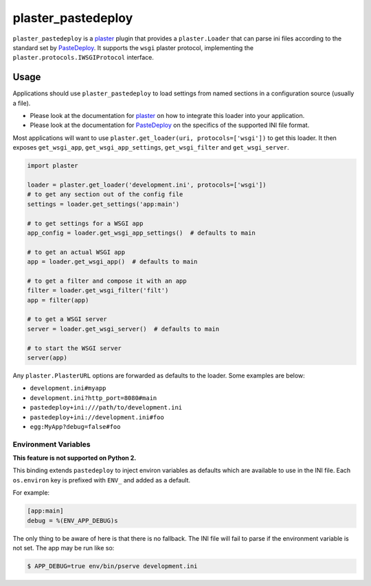 ===================
plaster_pastedeploy
===================

.. image:: https://img.shields.io/pypi/v/plaster_pastedeploy.svg
        :target: https://pypi.python.org/pypi/plaster_pastedeploy

.. image:: https://img.shields.io/travis/Pylons/plaster_pastedeploy/master.svg
        :target: https://travis-ci.org/Pylons/plaster_pastedeploy

``plaster_pastedeploy`` is a plaster_ plugin that provides a ``plaster.Loader``
that can parse ini files according to the standard set by PasteDeploy_. It
supports the ``wsgi`` plaster protocol, implementing the
``plaster.protocols.IWSGIProtocol`` interface.

Usage
=====

Applications should use ``plaster_pastedeploy`` to load settings from named
sections in a configuration source (usually a file).

- Please look at the documentation for plaster_ on how to integrate this
  loader into your application.

- Please look at the documentation for PasteDeploy_ on the specifics of the
  supported INI file format.

Most applications will want to use
``plaster.get_loader(uri, protocols=['wsgi'])`` to get this loader. It then
exposes ``get_wsgi_app``, ``get_wsgi_app_settings``, ``get_wsgi_filter`` and
``get_wsgi_server``.

.. code-block:: python

    import plaster

    loader = plaster.get_loader('development.ini', protocols=['wsgi'])
    # to get any section out of the config file
    settings = loader.get_settings('app:main')

    # to get settings for a WSGI app
    app_config = loader.get_wsgi_app_settings()  # defaults to main

    # to get an actual WSGI app
    app = loader.get_wsgi_app()  # defaults to main

    # to get a filter and compose it with an app
    filter = loader.get_wsgi_filter('filt')
    app = filter(app)

    # to get a WSGI server
    server = loader.get_wsgi_server()  # defaults to main

    # to start the WSGI server
    server(app)

Any ``plaster.PlasterURL`` options are forwarded as defaults to the loader.
Some examples are below:

- ``development.ini#myapp``

- ``development.ini?http_port=8080#main``

- ``pastedeploy+ini:///path/to/development.ini``

- ``pastedeploy+ini://development.ini#foo``

- ``egg:MyApp?debug=false#foo``

Environment Variables
---------------------

**This feature is not supported on Python 2.**

This binding extends ``pastedeploy`` to inject environ variables as defaults
which are available to use in the INI file. Each ``os.environ`` key is prefixed
with ``ENV_`` and added as a default.

For example:

.. code-block:: ini

   [app:main]
   debug = %(ENV_APP_DEBUG)s

The only thing to be aware of here is that there is no fallback. The INI file
will fail to parse if the environment variable is not set. The app may be run
like so:

.. code-block:: bash

   $ APP_DEBUG=true env/bin/pserve development.ini

.. _PasteDeploy: https://pastedeploy.readthedocs.io/en/latest/
.. _plaster: https://docs.pylonsproject.org/projects/plaster/en/latest/
